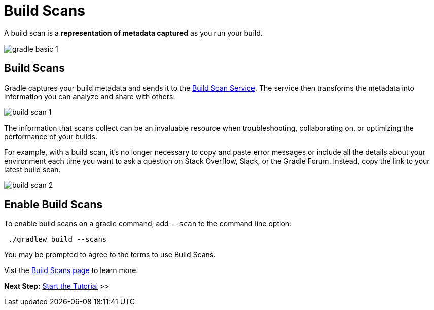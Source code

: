 // Copyright (C) 2023 Gradle, Inc.
//
// Licensed under the Creative Commons Attribution-Noncommercial-ShareAlike 4.0 International License.;
// you may not use this file except in compliance with the License.
// You may obtain a copy of the License at
//
//      https://creativecommons.org/licenses/by-nc-sa/4.0/
//
// Unless required by applicable law or agreed to in writing, software
// distributed under the License is distributed on an "AS IS" BASIS,
// WITHOUT WARRANTIES OR CONDITIONS OF ANY KIND, either express or implied.
// See the License for the specific language governing permissions and
// limitations under the License.

[[build_scans]]
= Build Scans

A build scan is a *representation of metadata captured* as you run your build.

image::gradle-basic-1.png[]

== Build Scans
Gradle captures your build metadata and sends it to the link:https://scans.gradle.com/[Build Scan Service].
The service then transforms the metadata into information you can analyze and share with others.

image::build-scan-1.png[]

The information that scans collect can be an invaluable resource when troubleshooting, collaborating on, or optimizing the performance of your builds.

For example, with a build scan, it’s no longer necessary to copy and paste error messages or include all the details about your environment each time you want to ask a question on Stack Overflow, Slack, or the Gradle Forum.
Instead, copy the link to your latest build scan.

image::build-scan-2.png[]

== Enable Build Scans

To enable build scans on a gradle command, add `--scan` to the command line option:

[source]
----
 ./gradlew build --scans
----

You may be prompted to agree to the terms to use Build Scans.

Vist the link:https://scans.gradle.com/[Build Scans page] to learn more.

[.text-right]
**Next Step:** <<part1_gradle_init.adoc#part1_gradle_init,Start the Tutorial>> >>
